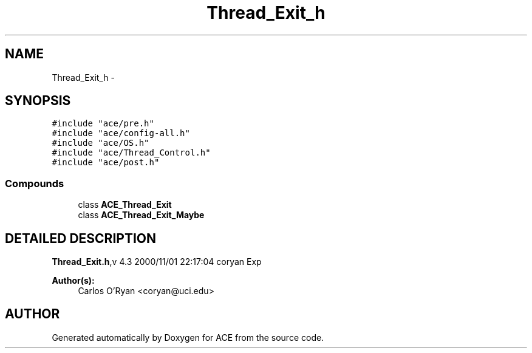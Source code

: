 .TH Thread_Exit_h 3 "5 Oct 2001" "ACE" \" -*- nroff -*-
.ad l
.nh
.SH NAME
Thread_Exit_h \- 
.SH SYNOPSIS
.br
.PP
\fC#include "ace/pre.h"\fR
.br
\fC#include "ace/config-all.h"\fR
.br
\fC#include "ace/OS.h"\fR
.br
\fC#include "ace/Thread_Control.h"\fR
.br
\fC#include "ace/post.h"\fR
.br

.SS Compounds

.in +1c
.ti -1c
.RI "class \fBACE_Thread_Exit\fR"
.br
.ti -1c
.RI "class \fBACE_Thread_Exit_Maybe\fR"
.br
.in -1c
.SH DETAILED DESCRIPTION
.PP 
.PP
\fBThread_Exit.h\fR,v 4.3 2000/11/01 22:17:04 coryan Exp
.PP
\fBAuthor(s): \fR
.in +1c
 Carlos O'Ryan <coryan@uci.edu>
.PP
.SH AUTHOR
.PP 
Generated automatically by Doxygen for ACE from the source code.